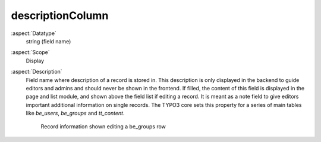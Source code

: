 descriptionColumn
-----------------

:aspect:`Datatype`
    string (field name)

:aspect:`Scope`
    Display

:aspect:`Description`
    Field name where description of a record is stored in. This description is only displayed in the backend to
    guide editors and admins and should never be shown in the frontend. If filled, the content of this field
    is displayed in the page and list module, and shown above the field list if editing a record. It is meant
    as a note field to give editors important additional information on single records. The TYPO3 core sets this
    property for a series of main tables like `be_users`, `be_groups` and `tt_content`.

    .. figure:: ../Images/CtrlDescriptionColumn.png
        :alt: Record information in a be_groups row

        Record information shown editing a be_groups row
